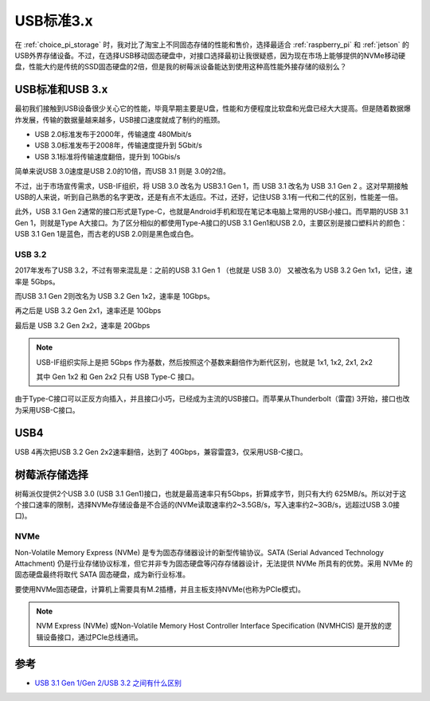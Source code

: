 .. _usb_3:

===============
USB标准3.x
===============

在 :ref:`choice_pi_storage` 时，我对比了淘宝上不同固态存储的性能和售价，选择最适合 :ref:`raspberry_pi` 和 :ref:`jetson` 的USB外界存储设备。不过，在选择USB移动固态硬盘中，对接口选择最初让我很疑惑，因为现在市场上能够提供的NVMe移动硬盘，性能大约是传统的SSD固态硬盘的2倍，但是我的树莓派设备能达到使用这种高性能外接存储的级别么？

USB标准和USB 3.x
===================

最初我们接触到USB设备很少关心它的性能，毕竟早期主要是U盘，性能和方便程度比软盘和光盘已经大大提高。但是随着数据爆炸发展，传输的数据量越来越多，USB接口速度就成了制约的瓶颈。

- USB 2.0标准发布于2000年，传输速度 480Mbit/s
- USB 3.0标准发布于2008年，传输速度提升到 5Gbit/s
- USB 3.1标准将传输速度翻倍，提升到 10Gbis/s

简单来说USB 3.0速度是USB 2.0的10倍，而USB 3.1 则是 3.0的2倍。

不过，出于市场宣传需求，USB-IF组织，将 USB 3.0 改名为 USB3.1 Gen 1，而 USB 3.1 改名为 USB 3.1 Gen 2 。这对早期接触USB的人来说，听到自己熟悉的名字更改，还是有点不太适应。不过，还好，记住USB 3.1有一代和二代的区别，性能差一倍。

此外，USB 3.1 Gen 2通常的接口形式是Type-C，也就是Android手机和现在笔记本电脑上常用的USB小接口。而早期的USB 3.1 Gen 1，则就是Type A大接口。为了区分相似的都使用Type-A接口的USB 3.1 Gen1和USB 2.0，主要区别是接口塑料片的颜色：USB 3.1 Gen 1是蓝色，而古老的USB 2.0则是黑色或白色。

USB 3.2
-----------

2017年发布了USB 3.2，不过有带来混乱是：之前的USB 3.1 Gen 1 （也就是 USB 3.0） 又被改名为 USB 3.2 Gen 1x1，记住，速率是 5Gbps。

而USB 3.1 Gen 2则改名为 USB 3.2 Gen 1x2，速率是 10Gbps。

再之后是 USB 3.2 Gen 2x1，速率还是 10Gbps

最后是 USB 3.2 Gen 2x2，速率是 20Gbps

.. note::

   USB-IF组织实际上是把 5Gbps 作为基数，然后按照这个基数来翻倍作为断代区别，也就是 1x1, 1x2, 2x1, 2x2

   其中 Gen 1x2 和 Gen 2x2 只有 USB Type-C 接口。

由于Type-C接口可以正反方向插入，并且接口小巧，已经成为主流的USB接口。而苹果从Thunderbolt（雷霆) 3开始，接口也改为采用USB-C接口。

USB4
=========

USB 4再次把USB 3.2 Gen 2x2速率翻倍，达到了 40Gbps，兼容雷霆3，仅采用USB-C接口。

树莓派存储选择
===============

树莓派仅提供2个USB 3.0 (USB 3.1 Gen1)接口，也就是最高速率只有5Gbps，折算成字节，则只有大约 625MB/s。所以对于这个接口速率的限制，选择NVMe存储设备是不合适的(NVMe读取速率约2~3.5GB/s，写入速率约2~3GB/s，远超过USB 3.0接口)。

NVMe
-------

Non-Volatile Memory Express (NVMe) 是专为固态存储器设计的新型传输协议。SATA (Serial Advanced Technology Attachment) 仍是行业存储协议标准，但它并非专为固态硬盘等闪存存储器设计，无法提供 NVMe 所具有的优势。采用 NVMe 的固态硬盘最终将取代 SATA 固态硬盘，成为新行业标准。

要使用NVMe固态硬盘，计算机上需要具有M.2插槽，并且主板支持NVMe(也称为PCIe模式)。

.. note::

   NVM Express (NVMe) 或Non-Volatile Memory Host Controller Interface Specification (NVMHCIS) 是开放的逻辑设备接口，通过PCIe总线通讯。

参考
=====

- `USB 3.1 Gen 1/Gen 2/USB 3.2 之间有什么区别 <https://www.kingston.com/cn/usb-flash-drives/usb-30>`_
